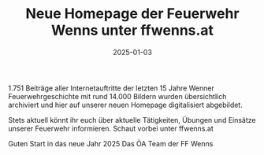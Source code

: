 #+TITLE: Neue Homepage der Feuerwehr Wenns unter ffwenns.at
#+DATE: 2025-01-03
#+FACEBOOK_URL: https://facebook.com/ffwenns/posts/976646771164442

1.751 Beiträge aller Internetauftritte der letzten 15 Jahre Wenner Feuerwehrgeschichte mit rund 14.000 Bildern wurden übersichtlich archiviert und hier auf unserer neuen Homepage digitalisiert abgebildet. 

Stets aktuell könnt ihr euch über aktuelle Tätigkeiten, Übungen und Einsätze unserer Feuerwehr informieren. Schaut vorbei unter ffwenns.at

Guten Start in das neue Jahr 2025 
Das ÖA Team der FF Wenns
